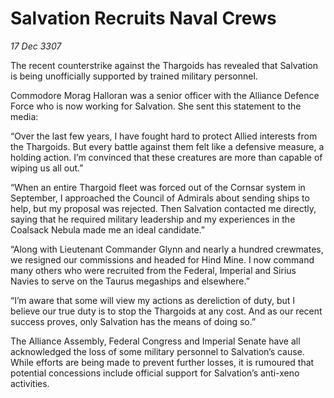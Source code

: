 * Salvation Recruits Naval Crews

/17 Dec 3307/

The recent counterstrike against the Thargoids has revealed that Salvation is being unofficially supported by trained military personnel. 

Commodore Morag Halloran was a senior officer with the Alliance Defence Force who is now working for Salvation. She sent this statement to the media: 

“Over the last few years, I have fought hard to protect Allied interests from the Thargoids. But every battle against them felt like a defensive measure, a holding action. I’m convinced that these creatures are more than capable of wiping us all out.” 

“When an entire Thargoid fleet was forced out of the Cornsar system in September, I approached the Council of Admirals about sending ships to help, but my proposal was rejected. Then Salvation contacted me directly, saying that he required military leadership and my experiences in the Coalsack Nebula made me an ideal candidate.” 

“Along with Lieutenant Commander Glynn and nearly a hundred crewmates, we resigned our commissions and headed for Hind Mine. I now command many others who were recruited from the Federal, Imperial and Sirius Navies to serve on the Taurus megaships and elsewhere.” 

“I’m aware that some will view my actions as dereliction of duty, but I believe our true duty is to stop the Thargoids at any cost. And as our recent success proves, only Salvation has the means of doing so.” 

The Alliance Assembly, Federal Congress and Imperial Senate have all acknowledged the loss of some military personnel to Salvation’s cause. While efforts are being made to prevent further losses, it is rumoured that potential concessions include official support for Salvation’s anti-xeno activities.